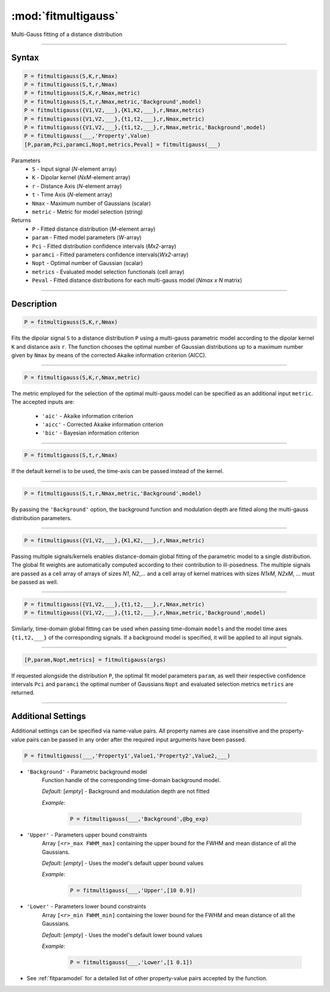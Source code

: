 .. highlight:: matlab
.. _fitmultigauss:


***********************
:mod:`fitmultigauss`
***********************

Multi-Gauss fitting of a distance distribution

-----------------------------


Syntax
=========================================

.. code-block:: matlab

    P = fitmultigauss(S,K,r,Nmax)
    P = fitmultigauss(S,t,r,Nmax)
    P = fitmultigauss(S,K,r,Nmax,metric)
    P = fitmultigauss(S,t,r,Nmax,metric,'Background',model)
    P = fitmultigauss({V1,V2,___},{K1,K2,___},r,Nmax,metric)
    P = fitmultigauss({V1,V2,___},{t1,t2,___},r,Nmax,metric)
    P = fitmultigauss({V1,V2,___},{t1,t2,___},r,Nmax,metric,'Background',model)
    P = fitmultigauss(___,'Property',Value)
    [P,param,Pci,paramci,Nopt,metrics,Peval] = fitmultigauss(___)


Parameters
    *   ``S`` - Input signal (*N*-element array)
    *   ``K`` -  Dipolar kernel (*NxM*-element array)
    *   ``r`` -  Distance Axis (*N*-element array)
    *   ``t`` -  Time Axis (*N*-element array)
    *   ``Nmax`` - Maximum number of Gaussians (scalar)
    *    ``metric`` - Metric for model selection (string)


Returns
    *  ``P`` - Fitted distance distribution (*M*-element array)
    *  ``param`` - Fitted model parameters (*W*-array)
    *  ``Pci`` - Fitted distribution confidence intervals (*Mx2*-array)
    *  ``paramci`` - Fitted parameters confidence intervals(*Wx2*-array)
    *  ``Nopt`` - Optimal number of Gaussian (scalar)
    *  ``metrics`` - Evaluated model selection functionals (cell array)
    *  ``Peval`` - Fitted distance distributions for each multi-gauss model (*Nmax x N* matrix)

-----------------------------


Description
=========================================

.. code-block:: matlab

        P = fitmultigauss(S,K,r,Nmax)

Fits the dipolar signal ``S`` to a distance distribution ``P`` using a multi-gauss parametric model according to the dipolar kernel ``K`` and distance axis ``r``. The function chooses the optimal number of Gaussian distributions up to a maximum number given by ``Nmax`` by means of the corrected Akaike information criterion (AICC).

-----------------------------


.. code-block:: matlab

        P = fitmultigauss(S,K,r,Nmax,metric)

The metric employed for the selection of the optimal multi-gauss model can be specified as an additional input ``metric``. The accepted inputs are:

	*   ``'aic'`` - Akaike information criterion
	*   ``'aicc'`` - Corrected Akaike information criterion
	*   ``'bic'`` - Bayesian information criterion

-----------------------------


.. code-block:: matlab

        P = fitmultigauss(S,t,r,Nmax)

If the default kernel is to be used, the time-axis can be passed instead of the kernel.

-----------------------------


.. code-block:: matlab

	P = fitmultigauss(S,t,r,Nmax,metric,'Background',model)

By passing the ``'Background'`` option, the background function and modulation depth are fitted along the multi-gauss distribution parameters. 

-----------------------------


.. code-block:: matlab

    P = fitmultigauss({V1,V2,___},{K1,K2,___},r,Nmax,metric)

Passing multiple signals/kernels enables distance-domain global fitting of the parametric model to a single distribution. The global fit weights are automatically computed according to their contribution to ill-posedness. The multiple signals are passed as a cell array of arrays of sizes *N1*, *N2*,... and a cell array of kernel matrices with sizes *N1xM*, *N2xM*, ... must be passed as well.


-----------------------------

.. code-block:: matlab


    P = fitmultigauss({V1,V2,___},{t1,t2,___},r,Nmax,metric)
    P = fitmultigauss({V1,V2,___},{t1,t2,___},r,Nmax,metric,'Background',model)

Similarly, time-domain global fitting can be used when passing time-domain ``models`` and the model time axes ``{t1,t2,___}`` of the corresponding signals. If a background model is specified, it will be applied to all input signals. 



-----------------------------


.. code-block:: matlab

    [P,param,Nopt,metrics] = fitmultigauss(args)

If requested alongside the distribution ``P``, the optimal fit model parameters ``param``, as well their respective confidence intervals ``Pci`` and ``paramci`` the optimal number of Gaussians ``Nopt`` and evaluated selection metrics ``metrics`` are returned.

-----------------------------


Additional Settings
=========================================

Additional settings can be specified via name-value pairs. All property names are case insensitive and the property-value pairs can be passed in any order after the required input arguments have been passed.


.. code-block:: matlab

    P = fitmultigauss(___,'Property1',Value1,'Property2',Value2,___)

- ``'Background'`` - Parametric background model
    Function handle of the corresponding time-domain background model.

    *Default:* [*empty*] - Background and modulation depth are not fitted

    *Example:*

		.. code-block:: matlab

			P = fitmultigauss(___,'Background',@bg_exp)

- ``'Upper'`` - Parameters upper bound constraints
    Array ``[<r>_max FWHM_max]`` containing the upper bound for the FWHM and mean distance of all the Gaussians.

    *Default:* [*empty*] - Uses the model's default upper bound values

    *Example:*

		.. code-block:: matlab

			P = fitmultigauss(___,'Upper',[10 0.9])

- ``'Lower'`` - Parameters lower bound constraints
    Array ``[<r>_min FWHM_min]`` containing the lower bound for the FWHM and mean distance of all the Gaussians.

    *Default:* [*empty*] - Uses the model's default lower bound values

    *Example:*

		.. code-block:: matlab

			P = fitmultigauss(___,'Lower',[1 0.1])

- See :ref:`fitparamodel` for a detailed list of other property-value pairs accepted by the function.